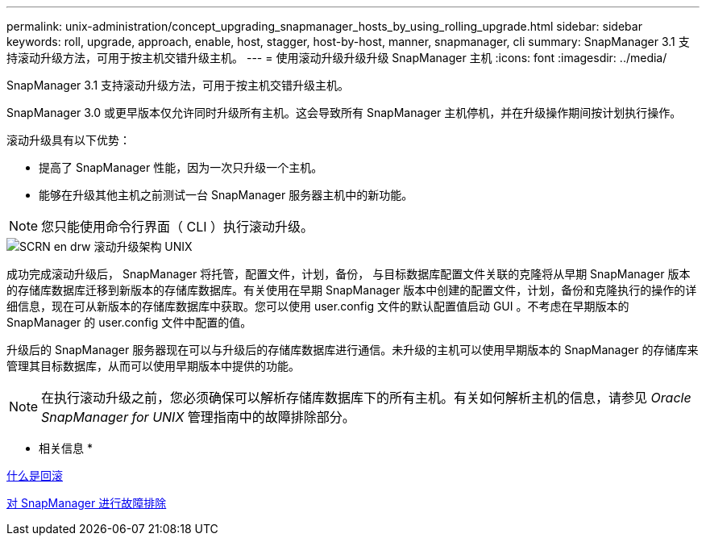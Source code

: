 ---
permalink: unix-administration/concept_upgrading_snapmanager_hosts_by_using_rolling_upgrade.html 
sidebar: sidebar 
keywords: roll, upgrade, approach, enable, host, stagger, host-by-host, manner, snapmanager, cli 
summary: SnapManager 3.1 支持滚动升级方法，可用于按主机交错升级主机。 
---
= 使用滚动升级升级升级 SnapManager 主机
:icons: font
:imagesdir: ../media/


[role="lead"]
SnapManager 3.1 支持滚动升级方法，可用于按主机交错升级主机。

SnapManager 3.0 或更早版本仅允许同时升级所有主机。这会导致所有 SnapManager 主机停机，并在升级操作期间按计划执行操作。

滚动升级具有以下优势：

* 提高了 SnapManager 性能，因为一次只升级一个主机。
* 能够在升级其他主机之前测试一台 SnapManager 服务器主机中的新功能。



NOTE: 您只能使用命令行界面（ CLI ）执行滚动升级。

image::../media/scrn_en_drw_rollupgrade_architecture_unix.gif[SCRN en drw 滚动升级架构 UNIX]

成功完成滚动升级后， SnapManager 将托管，配置文件，计划，备份， 与目标数据库配置文件关联的克隆将从早期 SnapManager 版本的存储库数据库迁移到新版本的存储库数据库。有关使用在早期 SnapManager 版本中创建的配置文件，计划，备份和克隆执行的操作的详细信息，现在可从新版本的存储库数据库中获取。您可以使用 user.config 文件的默认配置值启动 GUI 。不考虑在早期版本的 SnapManager 的 user.config 文件中配置的值。

升级后的 SnapManager 服务器现在可以与升级后的存储库数据库进行通信。未升级的主机可以使用早期版本的 SnapManager 的存储库来管理其目标数据库，从而可以使用早期版本中提供的功能。


NOTE: 在执行滚动升级之前，您必须确保可以解析存储库数据库下的所有主机。有关如何解析主机的信息，请参见 _Oracle SnapManager for UNIX_ 管理指南中的故障排除部分。

* 相关信息 *

xref:concept_what_a_rollback_is.adoc[什么是回滚]

xref:reference_troubleshooting_snapmanager.adoc[对 SnapManager 进行故障排除]
